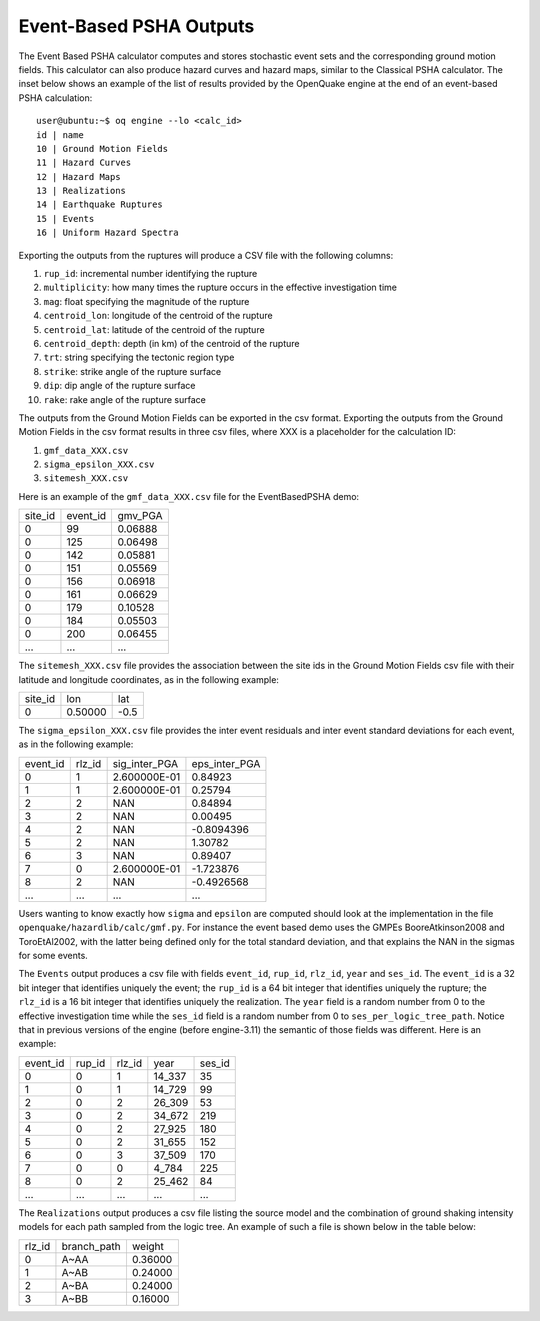 Event-Based PSHA Outputs
========================

The Event Based PSHA calculator computes and stores stochastic event
sets and the corresponding ground motion fields.  This calculator can
also produce hazard curves and hazard maps, similar to the Classical
PSHA calculator. The inset below shows an example of the list of
results provided by the OpenQuake engine at the end of an event-based
PSHA calculation::

	user@ubuntu:~$ oq engine --lo <calc_id>
	id | name
	10 | Ground Motion Fields
	11 | Hazard Curves
	12 | Hazard Maps
	13 | Realizations
	14 | Earthquake Ruptures
	15 | Events
	16 | Uniform Hazard Spectra

Exporting the outputs from the ruptures will produce a CSV file with
the following columns:

1. ``rup_id``: incremental number identifying the rupture
2. ``multiplicity``: how many times the rupture occurs in the effective investigation time
3. ``mag``: float specifying the magnitude of the rupture
4. ``centroid_lon``: longitude of the centroid of the rupture
5. ``centroid_lat``: latitude of the centroid of the rupture
6. ``centroid_depth``: depth (in km) of the centroid of the rupture
7. ``trt``: string specifying the tectonic region type
8. ``strike``: strike angle of the rupture surface
9. ``dip``: dip angle of the rupture surface
10. ``rake``: rake angle of the rupture surface

The outputs from the Ground Motion Fields can be exported in the csv
format. Exporting the outputs from the Ground Motion Fields in the csv
format results in three csv files, where XXX is a placeholder for the
calculation ID:

1. ``gmf_data_XXX.csv``
2. ``sigma_epsilon_XXX.csv``
3. ``sitemesh_XXX.csv``

Here is an example of the ``gmf_data_XXX.csv`` file for the EventBasedPSHA
demo:

+---------+----------+---------+
| site_id | event_id | gmv_PGA |
+---------+----------+---------+
| 0       | 99       | 0.06888 |
+---------+----------+---------+
| 0       | 125      | 0.06498 |
+---------+----------+---------+
| 0       | 142      | 0.05881 |
+---------+----------+---------+
| 0       | 151      | 0.05569 |
+---------+----------+---------+
| 0       | 156      | 0.06918 |
+---------+----------+---------+
| 0       | 161      | 0.06629 |
+---------+----------+---------+
| 0       | 179      | 0.10528 |
+---------+----------+---------+
| 0       | 184      | 0.05503 |
+---------+----------+---------+
| 0       | 200      | 0.06455 |
+---------+----------+---------+
| ...     | ...      | ...     |
+---------+----------+---------+

The ``sitemesh_XXX.csv`` file provides the association between
the site ids in the Ground Motion Fields csv file with their latitude
and longitude coordinates, as in the following example:

+---------+---------+------+
| site_id | lon     | lat  |
+---------+---------+------+
| 0       | 0.50000 | -0.5 |
+---------+---------+------+

The ``sigma_epsilon_XXX.csv`` file provides the inter event
residuals and inter event standard deviations for each event, as
in the following example:

+----------+--------+---------------+---------------+
| event_id | rlz_id | sig_inter_PGA | eps_inter_PGA |
+----------+--------+---------------+---------------+
| 0        | 1      | 2.600000E-01  | 0.84923       |
+----------+--------+---------------+---------------+
| 1        | 1      | 2.600000E-01  | 0.25794       |
+----------+--------+---------------+---------------+
| 2        | 2      | NAN           | 0.84894       |
+----------+--------+---------------+---------------+
| 3        | 2      | NAN           | 0.00495       |
+----------+--------+---------------+---------------+
| 4        | 2      | NAN           | -0.8094396    |
+----------+--------+---------------+---------------+
| 5        | 2      | NAN           | 1.30782       |
+----------+--------+---------------+---------------+
| 6        | 3      | NAN           | 0.89407       |
+----------+--------+---------------+---------------+
| 7        | 0      | 2.600000E-01  | -1.723876     |
+----------+--------+---------------+---------------+
| 8        | 2      | NAN           | -0.4926568    |
+----------+--------+---------------+---------------+
| ...      | ...    | ...           | ...           |
+----------+--------+---------------+---------------+

Users wanting to know exactly how ``sigma`` and ``epsilon`` are computed
should look at the implementation in the file
``openquake/hazardlib/calc/gmf.py``. For instance the event based
demo uses the GMPEs BooreAtkinson2008 and ToroEtAl2002, with the
latter being defined only for the total standard deviation, and that
explains the NAN in the sigmas for some events.

The ``Events`` output produces a csv file with fields ``event_id``,
``rup_id``, ``rlz_id``, ``year`` and ``ses_id``. The ``event_id`` is a
32 bit integer that identifies uniquely the event; the ``rup_id`` is a
64 bit integer that identifies uniquely the rupture; the ``rlz_id`` is
a 16 bit integer that identifies uniquely the realization.  The
``year`` field is a random number from 0 to the effective
investigation time while the ``ses_id`` field is a random number from
0 to ``ses_per_logic_tree_path``.  Notice that in previous versions of
the engine (before engine-3.11) the semantic of those fields was
different. Here is an example:

+----------+--------+--------+--------+--------+
| event_id | rup_id | rlz_id | year   | ses_id |
+----------+--------+--------+--------+--------+
| 0        | 0      | 1      | 14_337 | 35     |
+----------+--------+--------+--------+--------+
| 1        | 0      | 1      | 14_729 | 99     |
+----------+--------+--------+--------+--------+
| 2        | 0      | 2      | 26_309 | 53     |
+----------+--------+--------+--------+--------+
| 3        | 0      | 2      | 34_672 | 219    |
+----------+--------+--------+--------+--------+
| 4        | 0      | 2      | 27_925 | 180    |
+----------+--------+--------+--------+--------+
| 5        | 0      | 2      | 31_655 | 152    |
+----------+--------+--------+--------+--------+
| 6        | 0      | 3      | 37_509 | 170    |
+----------+--------+--------+--------+--------+
| 7        | 0      | 0      | 4_784  | 225    |
+----------+--------+--------+--------+--------+
| 8        | 0      | 2      | 25_462 | 84     |
+----------+--------+--------+--------+--------+
| ...      | ...    | ...    | ...    | ...    |
+----------+--------+--------+--------+--------+

The ``Realizations`` output produces a csv file listing the source
model and the combination of ground shaking intensity models for each
path sampled from the logic tree. An example of such a file is shown
below in the table below:

+--------+-------------+---------+
| rlz_id | branch_path | weight  |
+--------+-------------+---------+
| 0      | A~AA        | 0.36000 |
+--------+-------------+---------+
| 1      | A~AB        | 0.24000 |
+--------+-------------+---------+
| 2      | A~BA        | 0.24000 |
+--------+-------------+---------+
| 3      | A~BB        | 0.16000 |
+--------+-------------+---------+
